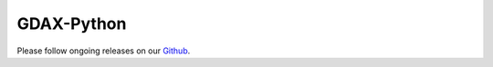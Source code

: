 GDAX-Python
===========

Please follow ongoing releases on our `Github <https://github.com/danpaquin/GDAX-Python>`_.